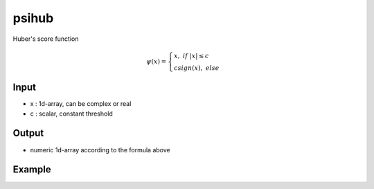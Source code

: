 psihub
==========

Huber's score function

.. math::  \psi (x) = \begin{cases} x,~if~|x| \le c \\ csign(x),~else \end{cases}

Input
^^^^

* x	: 1d-array, can be complex or real
* c	: scalar, constant threshold

Output
^^^^

* numeric 1d-array according to the formula above

Example
^^^^
